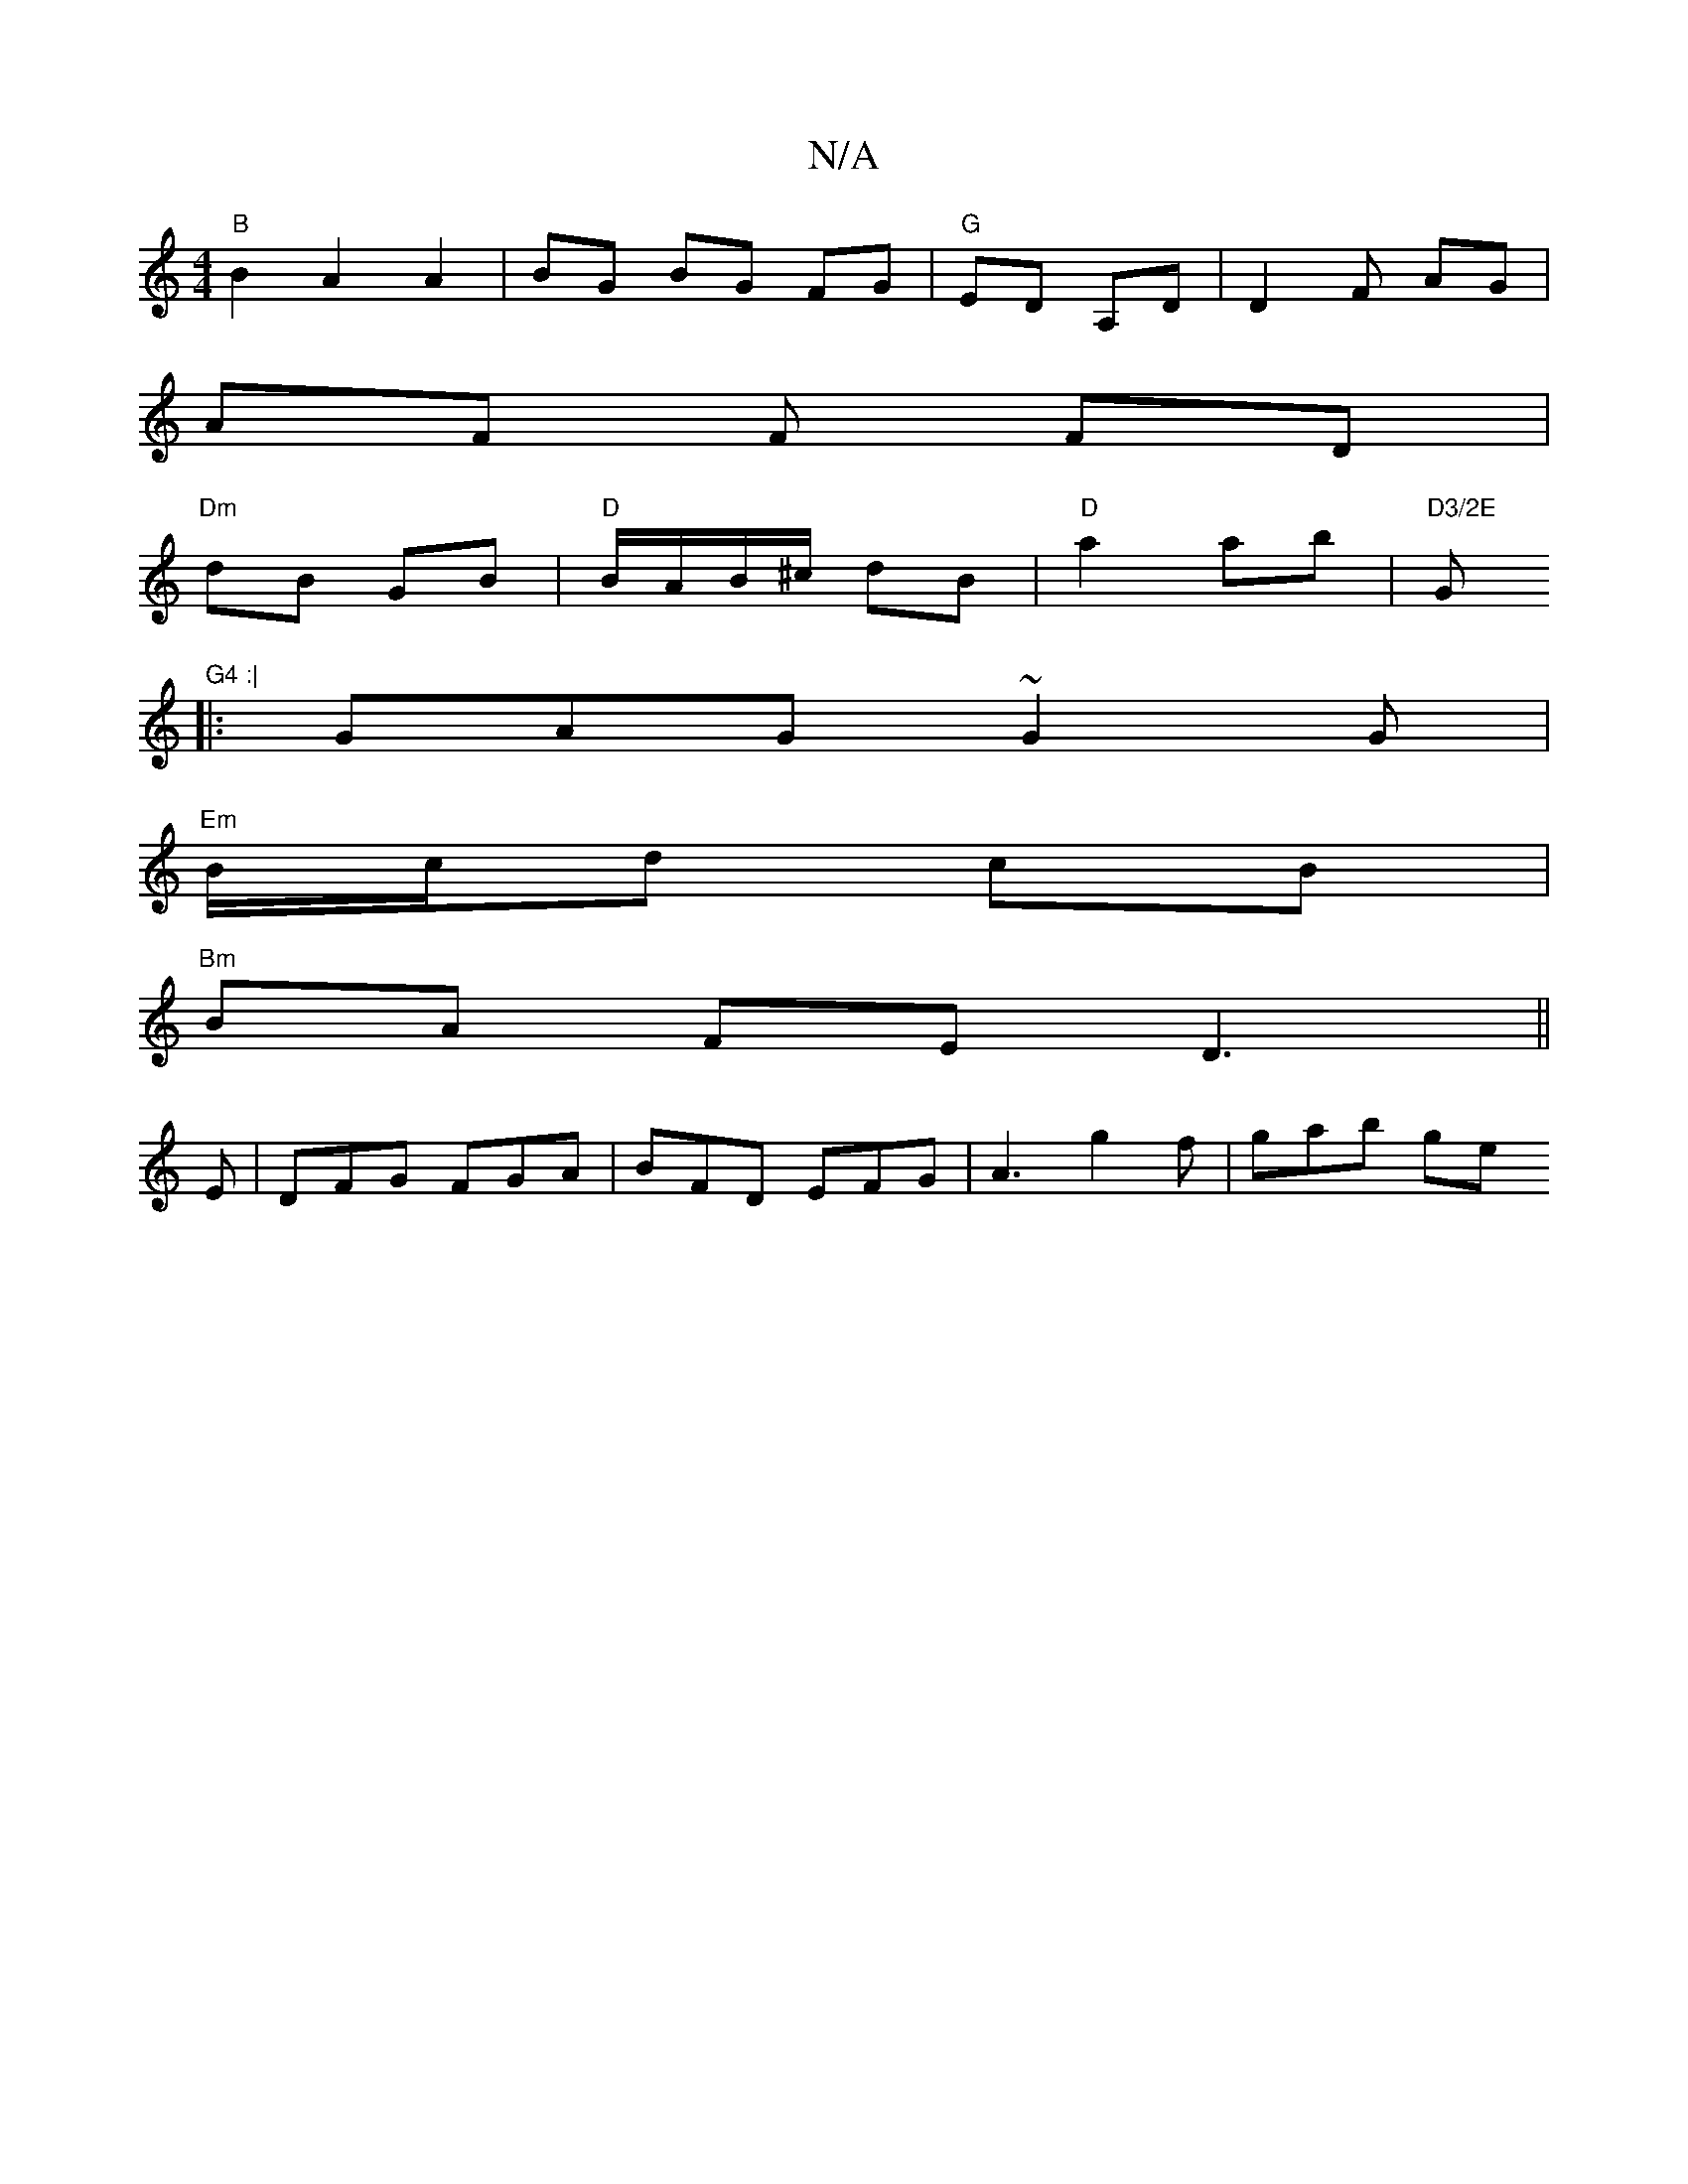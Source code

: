 X:1
T:N/A
M:4/4
R:N/A
K:Cmajor
"B"B2 A2 A2 | BG- BG FG | "G" ED A,D |D2 F# AG |
AF F FD |
"Dm"dB GB | "D" B/A/B/^c/ dB | "D"a2 ab | "D3/2E "G1"G4 :|
|:GAG ~G2G|
"Em" B/c/d cB |
"Bm"BA FE D3 ||
E| DFG FGA | BFD EFG | A3 g2 f |gab ge